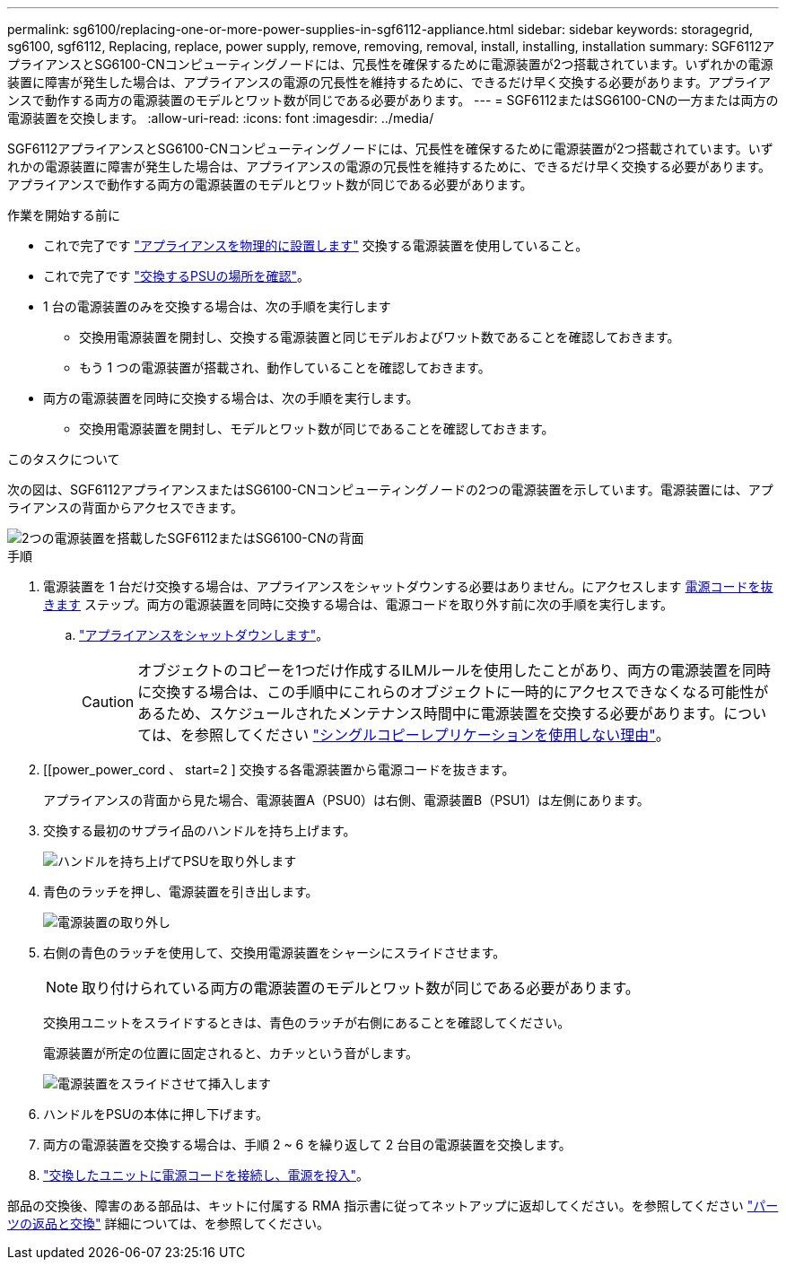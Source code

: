 ---
permalink: sg6100/replacing-one-or-more-power-supplies-in-sgf6112-appliance.html 
sidebar: sidebar 
keywords: storagegrid, sg6100, sgf6112, Replacing, replace, power supply, remove, removing, removal, install, installing, installation 
summary: SGF6112アプライアンスとSG6100-CNコンピューティングノードには、冗長性を確保するために電源装置が2つ搭載されています。いずれかの電源装置に障害が発生した場合は、アプライアンスの電源の冗長性を維持するために、できるだけ早く交換する必要があります。アプライアンスで動作する両方の電源装置のモデルとワット数が同じである必要があります。 
---
= SGF6112またはSG6100-CNの一方または両方の電源装置を交換します。
:allow-uri-read: 
:icons: font
:imagesdir: ../media/


[role="lead"]
SGF6112アプライアンスとSG6100-CNコンピューティングノードには、冗長性を確保するために電源装置が2つ搭載されています。いずれかの電源装置に障害が発生した場合は、アプライアンスの電源の冗長性を維持するために、できるだけ早く交換する必要があります。アプライアンスで動作する両方の電源装置のモデルとワット数が同じである必要があります。

.作業を開始する前に
* これで完了です link:locating-sgf6112-in-data-center.html["アプライアンスを物理的に設置します"] 交換する電源装置を使用していること。
* これで完了です link:verify-component-to-replace.html["交換するPSUの場所を確認"]。
* 1 台の電源装置のみを交換する場合は、次の手順を実行します
+
** 交換用電源装置を開封し、交換する電源装置と同じモデルおよびワット数であることを確認しておきます。
** もう 1 つの電源装置が搭載され、動作していることを確認しておきます。


* 両方の電源装置を同時に交換する場合は、次の手順を実行します。
+
** 交換用電源装置を開封し、モデルとワット数が同じであることを確認しておきます。




.このタスクについて
次の図は、SGF6112アプライアンスまたはSG6100-CNコンピューティングノードの2つの電源装置を示しています。電源装置には、アプライアンスの背面からアクセスできます。

image::../media/sgf6112_power_supplies.png[2つの電源装置を搭載したSGF6112またはSG6100-CNの背面]

.手順
. 電源装置を 1 台だけ交換する場合は、アプライアンスをシャットダウンする必要はありません。にアクセスします <<Unplug_the_power_cord,電源コードを抜きます>> ステップ。両方の電源装置を同時に交換する場合は、電源コードを取り外す前に次の手順を実行します。
+
.. link:power-sgf6112-off-on.html#shut-down-the-sgf6112-appliance["アプライアンスをシャットダウンします"]。
+

CAUTION: オブジェクトのコピーを1つだけ作成するILMルールを使用したことがあり、両方の電源装置を同時に交換する場合は、この手順中にこれらのオブジェクトに一時的にアクセスできなくなる可能性があるため、スケジュールされたメンテナンス時間中に電源装置を交換する必要があります。については、を参照してください https://docs.netapp.com/us-en/storagegrid-118/ilm/why-you-should-not-use-single-copy-replication.html["シングルコピーレプリケーションを使用しない理由"^]。



. [[power_power_cord 、 start=2 ] 交換する各電源装置から電源コードを抜きます。
+
アプライアンスの背面から見た場合、電源装置A（PSU0）は右側、電源装置B（PSU1）は左側にあります。

. 交換する最初のサプライ品のハンドルを持ち上げます。
+
image::../media/sg6000_cn_lift_cam_handle_psu.gif[ハンドルを持ち上げてPSUを取り外します]

. 青色のラッチを押し、電源装置を引き出します。
+
image::../media/sg6000_cn_remove_power_supply.gif[電源装置の取り外し]

. 右側の青色のラッチを使用して、交換用電源装置をシャーシにスライドさせます。
+

NOTE: 取り付けられている両方の電源装置のモデルとワット数が同じである必要があります。

+
交換用ユニットをスライドするときは、青色のラッチが右側にあることを確認してください。

+
電源装置が所定の位置に固定されると、カチッという音がします。

+
image::../media/sg6000_cn_insert_power_supply.gif[電源装置をスライドさせて挿入します]

. ハンドルをPSUの本体に押し下げます。
. 両方の電源装置を交換する場合は、手順 2 ~ 6 を繰り返して 2 台目の電源装置を交換します。
. link:../installconfig/connecting-power-cords-and-applying-power.html["交換したユニットに電源コードを接続し、電源を投入"]。


部品の交換後、障害のある部品は、キットに付属する RMA 指示書に従ってネットアップに返却してください。を参照してください https://mysupport.netapp.com/site/info/rma["パーツの返品と交換"^] 詳細については、を参照してください。
